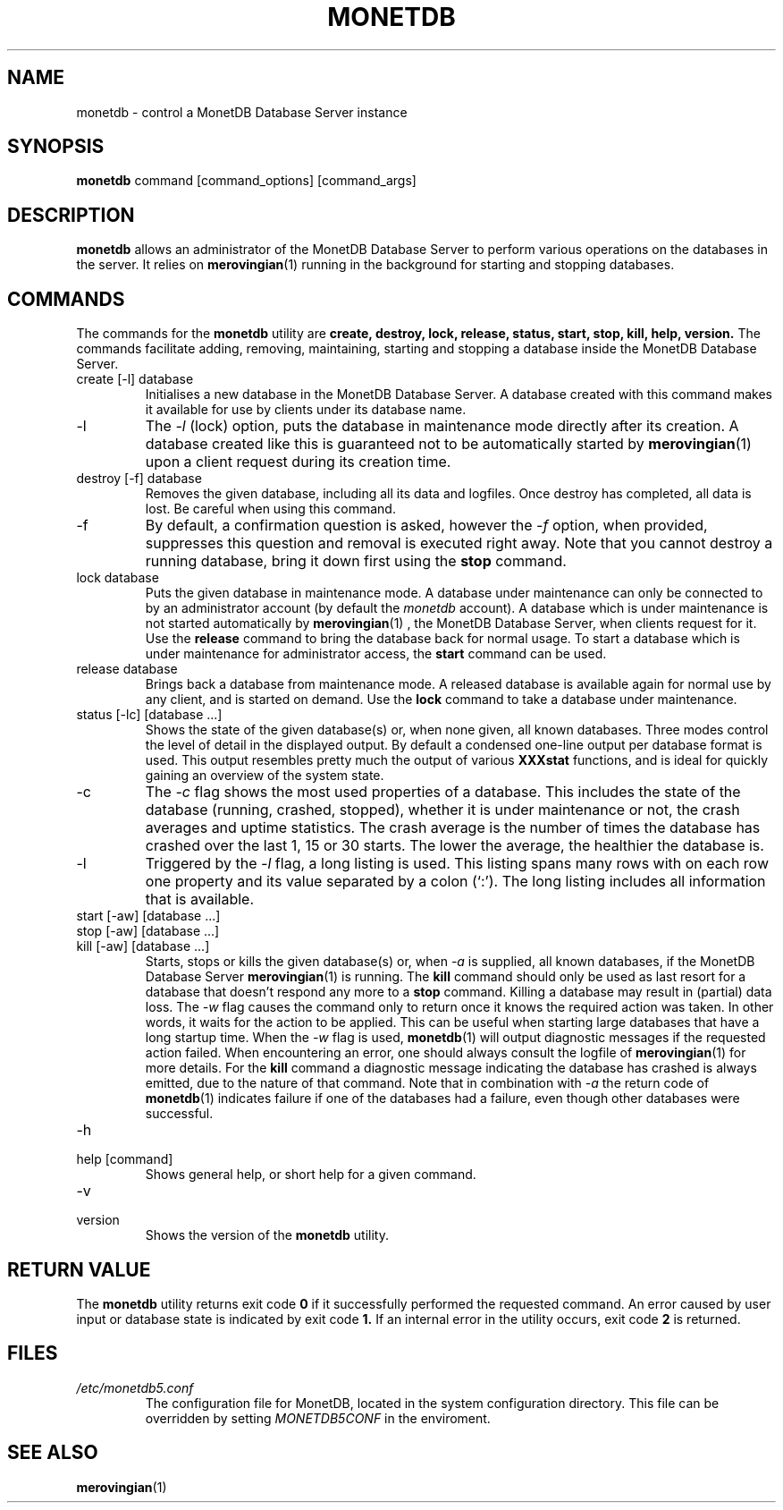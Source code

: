 .\" Process this file with
.\" groff -man -Tascii foo.1
.\"
.TH MONETDB 1 "SEPTEMBER 2007" Application "MonetDB Applications"
.SH NAME
monetdb \- control a MonetDB Database Server instance
.SH SYNOPSIS
.B monetdb
command [command_options] [command_args]
.SH DESCRIPTION
.B monetdb
allows an administrator of the MonetDB Database Server to perform
various operations on the databases in the server.  It relies on
.BR merovingian (1)
running in the background for starting and stopping databases.
.SH COMMANDS
The commands for the
.B monetdb
utility are
.B create, destroy, lock, release, status, start, stop, kill, help, version.
The commands facilitate adding, removing, maintaining, starting and
stopping a database inside the MonetDB Database Server.
.IP "create [\-l] database"
Initialises a new database in the MonetDB Database Server.  A database
created with this command makes it available for use by clients under
its database name.
.IP \-l
The
.I \-l
(lock) option, puts the database in maintenance mode directly after
its creation.  A database created like this is guaranteed not to be
automatically started by
.BR merovingian (1)
upon a client request during its creation time.
.IP "destroy [\-f] database"
Removes the given database, including all its data and logfiles.  Once
destroy has completed, all data is lost.  Be careful when using this
command.
.IP \-f
By default, a confirmation question is asked, however the
.I \-f
option, when provided, suppresses this question and removal is executed
right away.  Note that you cannot destroy a running database, bring it
down first using the
.B stop
command.
.IP "lock database"
Puts the given database in maintenance mode.  A database under
maintenance can only be connected to by an administrator account
(by default the 
.I monetdb
account).  A database which is under maintenance is not started
automatically by
.BR merovingian (1)
, the MonetDB Database Server, when clients request for it.  Use the
.B release
command to bring the database back for normal usage.  To start a
database which is under maintenance for administrator access, the
.B start
command can be used.
.IP "release database"
Brings back a database from maintenance mode.  A released database is
available again for normal use by any client, and is started on demand.
Use the
.B lock
command to take a database under maintenance.
.IP "status [\-lc] [database ...]"
Shows the state of the given database(s) or, when none given, all known
databases.  Three modes control the level of detail in the displayed
output.  By default a condensed one-line output per database format is
used.  This output resembles pretty much the output of various
.B XXXstat
functions, and is ideal for quickly gaining an overview of the system
state.
.IP \-c
The
.I \-c
flag shows the most used properties of a database.  This includes the
state of the database (running, crashed, stopped), whether it is under
maintenance or not, the crash averages and uptime statistics.  The crash
average is the number of times the database has crashed over the last 1,
15 or 30 starts.  The lower the average, the healthier the database is.
.IP \-l
Triggered by the
.I \-l
flag, a long listing is used.  This listing spans many rows with on each
row one property and its value separated by a colon (`:').  The long
listing includes all information that is available.
.IP "start [\-aw] [database ...]"
.IP "stop [\-aw] [database ...]"
.IP "kill [\-aw] [database ...]"
Starts, stops or kills the given database(s) or, when
.I \-a
is supplied, all known databases, if the MonetDB Database Server
.BR merovingian (1)
is running.  The
.B kill
command should only be used as last resort for a database that doesn't
respond any more to a
.B stop
command.  Killing a database may result in (partial) data loss.
The
.I \-w
flag causes the command only to return once it knows the required action
was taken.  In other words, it waits for the action to be applied.  This
can be useful when starting large databases that have a long startup
time.  When the
.I \-w
flag is used,
.BR monetdb (1)
will output diagnostic messages if the requested action failed.  When
encountering an error, one should always consult the logfile of
.BR merovingian (1)
for more details.  For the
.B kill
command a diagnostic message indicating the database has crashed is
always emitted, due to the nature of that command.
Note that in combination with
.I \-a
the return code of
.BR monetdb (1)
indicates failure if one of the databases had a failure, even though
other databases were successful.
.IP \-h
.IP "help [command]"
Shows general help, or short help for a given command.
.IP \-v
.IP version
Shows the version of the
.B monetdb
utility.
.SH "RETURN VALUE"
The
.B monetdb
utility returns exit code
.B 0
if it successfully performed the requested command.  An error caused by
user input or database state is indicated by exit code
.B 1.
If an internal error in the utility occurs, exit code
.B 2
is returned.
.SH FILES
.I /etc/monetdb5.conf
.RS
The configuration file for MonetDB, located in the system configuration
directory.  This file can be overridden by setting
.I MONETDB5CONF
in the enviroment.
.SH "SEE ALSO"
.BR merovingian (1)
.\".BR mserver5 (1)
